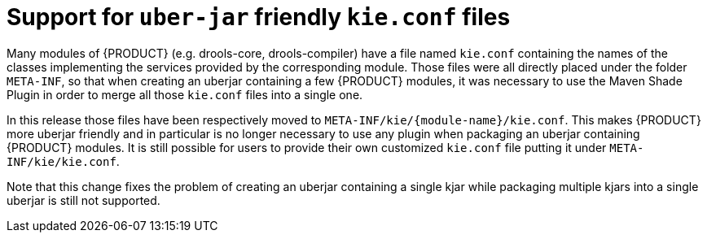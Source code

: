 [id='uberjar-friendly-kie-conf']

= Support for `uber-jar` friendly `kie.conf` files

Many modules of {PRODUCT} (e.g. drools-core, drools-compiler) have a file named `kie.conf` containing the names of the classes implementing the services provided by the corresponding module. Those files were all directly placed under the folder `META-INF`, so that when creating an uberjar containing a few {PRODUCT} modules, it was necessary to use the Maven Shade Plugin in order to merge all those `kie.conf` files into a single one.

In this release those files have been respectively moved to `META-INF/kie/{module-name}/kie.conf`. This makes {PRODUCT} more uberjar friendly and in particular is no longer necessary to use any plugin when packaging an uberjar containing {PRODUCT} modules. It is still possible for users to provide their own customized `kie.conf` file putting it under `META-INF/kie/kie.conf`.

Note that this change fixes the problem of creating an uberjar containing a single kjar while packaging multiple kjars into a single uberjar is still not supported.